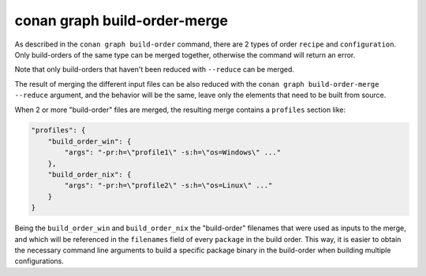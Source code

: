 conan graph build-order-merge     
=============================

.. autocommand::
    :command: conan graph build-order-merge -h


As described in the ``conan graph build-order`` command, there are 2 types of order ``recipe`` and ``configuration``.
Only build-orders of the same type can be merged together, otherwise the command will return an error.

Note that only build-orders that haven't been reduced with ``--reduce`` can be merged.

The result of merging the different input files can be also reduced with the ``conan graph build-order-merge --reduce``
argument, and the behavior will be the same, leave only the elements that need to be built from source.
 

When 2 or more "build-order" files are merged, the resulting merge contains a ``profiles`` section like:

.. code-block:: json

    "profiles": {
        "build_order_win": {
            "args": "-pr:h=\"profile1\" -s:h=\"os=Windows\" ..."
        },
        "build_order_nix": {
            "args": "-pr:h=\"profile2\" -s:h=\"os=Linux\" ..."
        }
    }

Being the ``build_order_win`` and ``build_order_nix`` the "build-order" filenames that were used as inputs to the merge, and which will be referenced in the ``filenames`` field of every ``package`` in the build order. This way, it is easier to obtain the necessary command line arguments to build a specific package binary in the build-order when building multiple configurations.
          